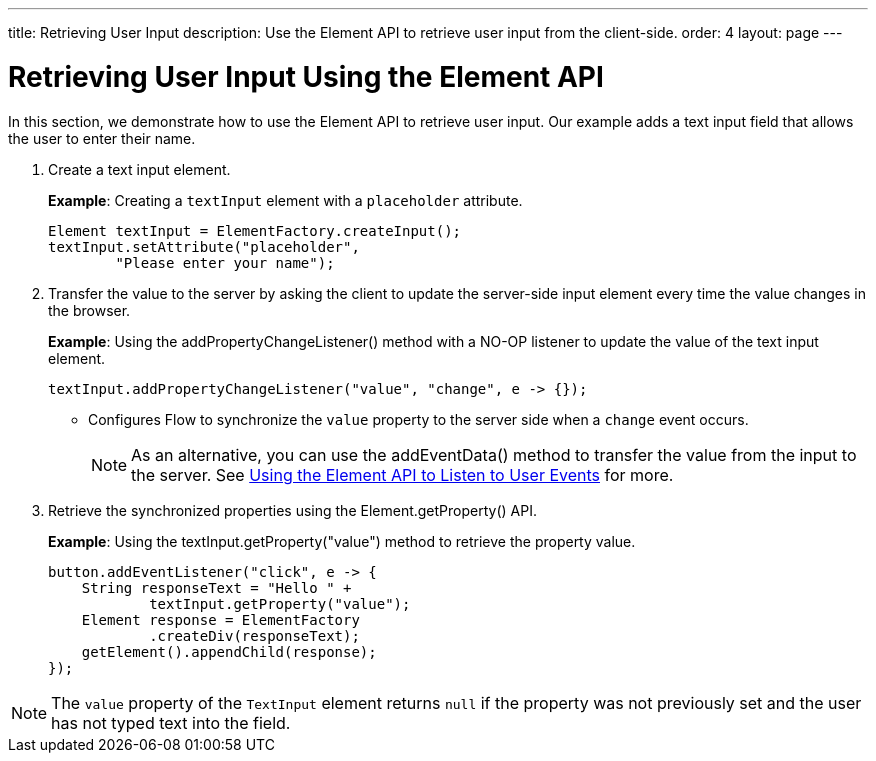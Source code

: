 ---
title: Retrieving User Input
description: Use the Element API to retrieve user input from the client-side.
order: 4
layout: page
---

= Retrieving User Input Using the Element API

In this section, we demonstrate how to use the [classname]#Element# API to retrieve user input.
Our example adds a text input field that allows the user to enter their name.

. Create a text input element.
+
*Example*: Creating a `textInput` element with a `placeholder` attribute.
+
[source,java]
----
Element textInput = ElementFactory.createInput();
textInput.setAttribute("placeholder",
        "Please enter your name");
----

. Transfer the value to the server by asking the client to update the server-side input element every time the value changes in the browser.
+
*Example*: Using the [methodname]#addPropertyChangeListener()# method with a NO-OP listener to update the value of the text input element.
+
[source,java]
----
textInput.addPropertyChangeListener("value", "change", e -> {});
----
* Configures Flow to synchronize the `value` property to the server side when a `change` event occurs.
+
[NOTE]
As an alternative, you can use the [methodname]#addEventData()# method to transfer the value from the input to the server.
See <<event-listener#,Using the Element API to Listen to User Events>> for more.

. Retrieve the synchronized properties using the [methodname]#Element.getProperty()# API.
+
*Example*: Using the [methodname]#textInput.getProperty("value")# method to retrieve the property value.
+
[source,java]
----
button.addEventListener("click", e -> {
    String responseText = "Hello " +
            textInput.getProperty("value");
    Element response = ElementFactory
            .createDiv(responseText);
    getElement().appendChild(response);
});
----

[NOTE]
The `value` property of the `TextInput` element returns `null` if the property was not previously set and the user has not typed text into the field.
